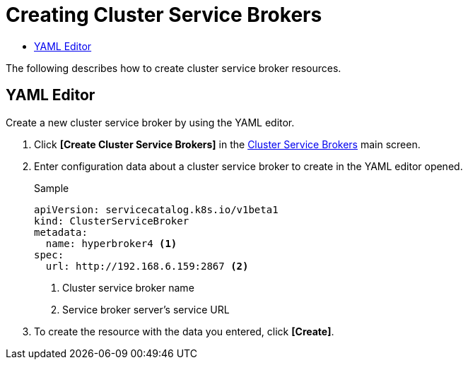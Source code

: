 = Creating Cluster Service Brokers
:toc:
:toc-title:

The following describes how to create cluster service broker resources.

== YAML Editor

Create a new cluster service broker by using the YAML editor.

. Click *[Create Cluster Service Brokers]* in the <<../console_menu_sub/service-catalog#img-cluster-service-broker-main,Cluster Service Brokers>> main screen.
. Enter configuration data about a cluster service broker to create in the YAML editor opened.
+
.Sample
[source,yaml]
----
apiVersion: servicecatalog.k8s.io/v1beta1
kind: ClusterServiceBroker
metadata:
  name: hyperbroker4 <1>
spec:
  url: http://192.168.6.159:2867 <2>
----
+
<1> Cluster service broker name
<2> Service broker server's service URL

. To create the resource with the data you entered, click *[Create]*.
